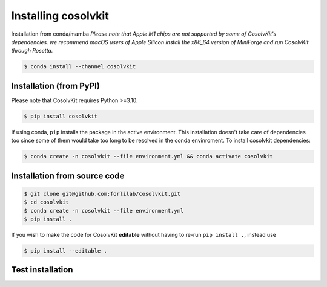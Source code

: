 .. _installation:

Installing cosolvkit
####################

Installation from conda/mamba
*Please note that Apple M1 chips are not supported by some of CosolvKit's dependencies.
we recommend macOS users of Apple Silicon install the x86_64 version of MiniForge and run CosolvKit through Rosetta.*

.. code-block:: bash

    $ conda install --channel cosolvkit


Installation (from PyPI)
************************
Please note that CosolvKit requires Python >=3.10.

.. code-block:: bash

    $ pip install cosolvkit

If using conda, ``pip`` installs the package in the active environment.
This installation doesn't take care of dependencies too since some of them would take too long to be resolved in the conda envinroment.
To install cosolvkit dependencies:

.. code-block:: bash

    $ conda create -n cosolvkit --file environment.yml && conda activate cosolvkit


Installation from source code
*****************************

.. code-block:: bash

    $ git clone git@github.com:forlilab/cosolvkit.git
    $ cd cosolvkit
    $ conda create -n cosolvkit --file environment.yml
    $ pip install .


If you wish to make the code for CosolvKit **editable** without having to re-run ``pip install .``, instead use

.. code-block:: bash

    $ pip install --editable .

Test installation
*******************

.. code-block:: python
    import cosolvkit
    from cosolvkit.cosolvent_system import CosolventSystem
